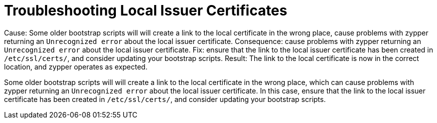 [[troubleshooting-local-cert]]
= Troubleshooting Local Issuer Certificates

Cause: Some older bootstrap scripts will will create a link to the local certificate in the wrong place, cause problems with zypper returning an ``Unrecognized error`` about the local issuer certificate.
Consequence:  cause problems with zypper returning an ``Unrecognized error`` about the local issuer certificate.
Fix: ensure that the link to the local issuer certificate has been created in [path]``/etc/ssl/certs/``, and consider updating your bootstrap scripts.
Result: The link to the local certificate is now in the correct location, and zypper operates as expected.




Some older bootstrap scripts will will create a link to the local certificate in the wrong place, which can cause problems with zypper returning an ``Unrecognized error`` about the local issuer certificate.
In this case, ensure that the link to the local issuer certificate has been created in [path]``/etc/ssl/certs/``, and consider updating your bootstrap scripts.
